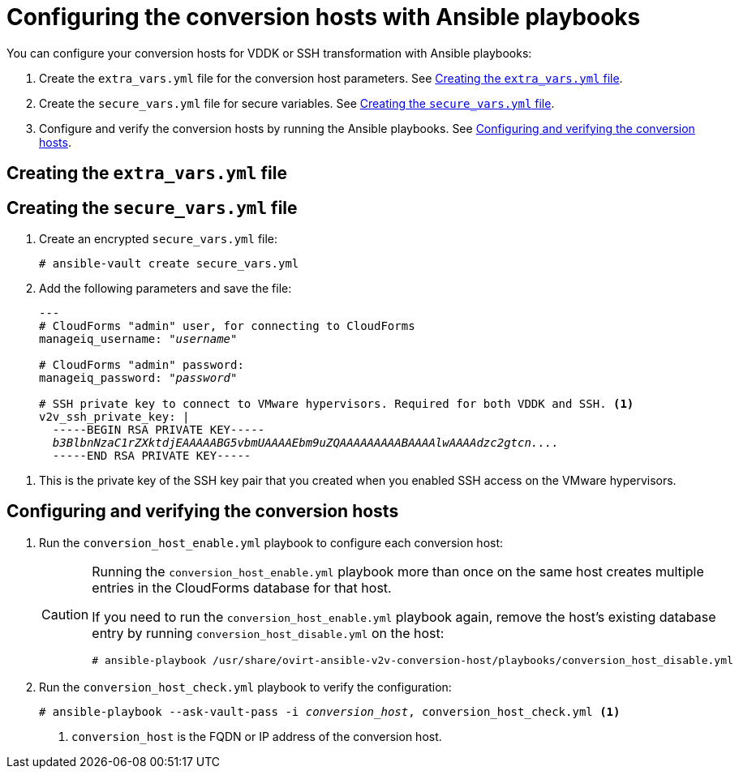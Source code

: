 // Module included in the following assemblies:
//
// assembly_Preparing_1_1_the_environment_for_migration.doc
[id="Configuring_the_{context}_conversion_hosts_with_Ansible_playbooks"]
= Configuring the conversion hosts with Ansible playbooks

You can configure your conversion hosts for VDDK or SSH transformation with Ansible playbooks:

. Create the `extra_vars.yml` file for the conversion host parameters. See xref:extra_vars_{context}[].
. Create the `secure_vars.yml` file for secure variables. See xref:secure_vars_{context}[].
. Configure and verify the conversion hosts by running the Ansible playbooks. See xref:Configuring_host_with_playbooks_{context}[].

[id="extra_vars_{context}"]
== Creating the `extra_vars.yml` file

ifdef::rhv[]
. Log in to the Manager machine using SSH.
. Install the `ovirt-ansible-v2v-conversion-host` package:
+
[options="nowrap" subs="+quotes,verbatim"]
----
# yum install ovirt-ansible-v2v-conversion-host
----

. Create the `extra_vars.yml` file with the following parameters:
+
[options="nowrap" subs="+quotes,verbatim"]
----
---
v2v_host_type: rhv

# Transport methods to configure on the conversion host. Valid values: "vddk", "ssh"
v2v_transport_methods:
  - _vddk_ <1>

# Maximum number of concurrent conversions per host. Default is "10".
v2v_max_concurrent_conversions: _10_ <2>

# File name of VDDK package
v2v_vddk_package_name: "VMware-vix-disklib-_version_.x86_64.tar.gz" <3>

# URL of VDDK package
v2v_vddk_package_url: "http://_path_to_vddk_package_/{{ v2v_vddk_package_name }}" <4>

# Name of the CloudForms provider to which the conversion host belongs
manageiq_provider_name: RHV

# Base URL of CloudForms machine
manageiq_url: "https://_CloudForms_FQDN_" <5>

# Whether to validate certificate of CloudForms server. Default is "true".
manageiq_validate_certs: _true_ <6>

manageiq_zone_id: "42000000000001"' <7>

# Empty vmware_hosts variable for conversion_host_disable.yml
vmware_hosts: ""

# List of infrastructure providers
# Each provider is a dictionary with 3 attributes: "name", "hostname", and "connection_configurations"
manageiq_providers:
  - name: "_RHV_"
    hostname: _Manager_FQDN_or_IP_address_
    connection_configurations:
      - endpoint:
          role: "default"
          certificate_authority: | <8>
            -----BEGIN CERTIFICATE-----
            _MIIDoDCCAoigAwIBAgIBATANBgkqhkiG9w0BAQsFADA9MRswGQYDVQ...._
            -----END CERTIFICATE-----
----

<1> Select a transformation method, `VDDK` or `SSH`.
<2> `v2v_max_concurrent_conversions` is the maximum number of concurrent conversions per host. The default value is `10`. If you are using VDDK transformation, do not set this value higher than `20`.
<3> Update the `v2v_vddk_package_name` with the correct version.
<4> `v2v_vddk_package_url` is the path to the VDDK archive file that you downloaded.
<5> `manageiq_url` is the FQDN of the CloudForms machine.
<6> You can set `manageiq_validate_certs` to `false` if you do not want to validate the CloudForms CA certificate. The default value is `true`.

<7> To obtain the `manageiq_zone_id`, enter this command on the CloudForms machine:
+
[options="nowrap" subs="+quotes,verbatim"]
----
# curl -sk -u admin \'https://_CloudForms_FQDN_/api/zones/?filter\[\]=name=RHV&expand=resources&attributes=zone
----

<8> The `certificate_authority` is stored as `/etc/pki/ovirt-engine/apache-ca.pem` on the Manager machine.

endif::rhv[]
ifdef::osp[]
. Log in to a conversion host.
. In `/usr/share/ovirt-ansible-v2v-conversion-host/playbooks`, create an `extra_vars.yml` file with the following parameters:
+
[options="nowrap" subs="+quotes,verbatim"]
----
---
v2v_host_type: openstack

# Transport methods to configure on the conversion host. Valid values: "vddk", "ssh"
v2v_transport_methods:
  - _vddk_ <1>

# Maximum number of concurrent conversions per host. Default is "10".
v2v_max_concurrent_conversions: _10_ <2>

# File name of VDDK package
v2v_vddk_package_name: "VMware-vix-disklib-_version_.x86_64.tar.gz" <3>

# URL of VDDK package
v2v_vddk_package_url: "http://_path/to/downloaded_vddk_package_/{{ v2v_vddk_package_name }}" <4>

manageiq_provider_name: OpenStack

# Base URL of CloudForms machine
manageiq_url: "https://_CloudForms_FQDN_" <5>

# Whether to validate certificate of CloudForms server. Default is "true".
manageiq_validate_certs: _false_ <6>

manageiq_zone_id: "42000000000001" <7>

# Empty vmware_hosts variable for conversion_host_disable.yml
vmware_hosts: ""

# List of cloud providers
# Each provider is a dictionary with 3 attributes: "name", "hostname", and "connection_configurations"
manageiq_providers:
  - name: "_OpenStack_"
    hostname: _controller_node_FQDN_or_IP_address_
    connection_configurations:
      - endpoint:
          role: "default"
          security_protocol: "_ssl_" <8>
          certificate_authority: | <9>
            -----BEGIN TRUSTED CERTIFICATE-----
            _MIIDNzCCAh8CAQEwDQYJKoZIhvcNAQELBQAwYjELMAkGA1UEBhMCVV...._
            -----END TRUSTED CERTIFICATE-----
            -----BEGIN TRUSTED CERTIFICATE-----
            _MIIDlzCCAn+gAwIBAgIJAOP7AaT7dsLYMA0GCSqGSIb3DQEBCwUAMG...._
            -----END TRUSTED CERTIFICATE-----
----

<1> Select a transformation method, `VDDK` or `SSH`.
<2> `v2v_max_concurrent_conversions` is the maximum number of concurrent conversions per host. The default is `10`. If you are using VDDK transformation, do not set this number higher than `20`.
<3> Update the `v2v_vddk_package_name` with the correct version.
<4> `v2v_vddk_package_url` is the path to the VDDK archive file that you downloaded.
<5> `manageiq_url` is the FQDN of the CloudForms machine.
<6> You can set `manageiq_validate_certs` to `false` if you do not want to validate the CloudForms CA certificate. The default value is `true`.
<7> To obtain the `manageiq_zone_id`, enter this command on the CloudForms machine:
+
[options="nowrap" subs="+quotes,verbatim"]
----
# curl -sk -u admin \'https://_CloudForms_FQDN_/api/zones/?filter\[\]=name=RHV&expand=resources&attributes=zone
----
<8> You can specify the connection security: `non-ssl`, `ssl-without-validation`, or `ssl`. If you choose `ssl`, add the CA chain (`certificate_authority`).
<9> The CA chain (`certificate_authority`) is a concatenation of two CA files:
+
* `/etc/pki/ca-trust/source/anchors/undercloud-cacert.pem` on the undercloud server
* `/etc/pki/ca-trust/anchors/overcloud-cacert.pem` on one of the overcloud controllers
+
If you deploy your own CA chain, use the chain that signs the Red Hat OpenStack Platform API certificates. See link:https://access.redhat.com/documentation/en-us/red_hat_openstack_platform/14/html-single/director_installation_and_usage/index#appe-SSLTLS_Certificate_Configuration[SSL/TLS Certificate Configuration] in _Red Hat OpenStack Platform Director Installation and Usage_.
endif::osp[]

[id="secure_vars_{context}"]
== Creating the `secure_vars.yml` file

. Create an encrypted `secure_vars.yml` file:
+
[options="nowrap" subs="+quotes,verbatim"]
----
# ansible-vault create secure_vars.yml
----

. Add the following parameters and save the file:
+
[options="nowrap" subs="+quotes,verbatim"]
----
---
# CloudForms "admin" user, for connecting to CloudForms
manageiq_username: "_username_"

# CloudForms "admin" password:
manageiq_password: "_password_"

# SSH private key to connect to VMware hypervisors. Required for both VDDK and SSH. <1>
v2v_ssh_private_key: |
  -----BEGIN RSA PRIVATE KEY-----
  _b3BlbnNzaC1rZXktdjEAAAAABG5vbmUAAAAEbm9uZQAAAAAAAAABAAAAlwAAAAdzc2gtcn...._
  -----END RSA PRIVATE KEY-----
----

<1> This is the private key of the SSH key pair that you created when you enabled SSH access on the VMware hypervisors.
ifdef::rhv[]
+
[IMPORTANT]
====
If the Red Hat Virtualization conversion host has an existing SSH private key, the `v2v_ssh_private_key` value does not overwrite it. You must delete the old key manually in `/var/lib/vdsm/.ssh/id_rsa` before running the `conversion_host_enable` playbook.
====
endif::rhv[]

[id="Configuring_host_with_playbooks_{context}"]
== Configuring and verifying the conversion hosts

. Run the `conversion_host_enable.yml` playbook to configure each conversion host:
ifdef::rhv[]
+
[options="nowrap" subs="+quotes,verbatim"]
----
# ansible-playbook -i _conversion_host_, -b \ <1>
    -e "ansible_ssh_private_key_file=/etc/pki/ovirt-engine/keys/engine_id_rsa" \
    -e @extra_vars.yml -e @secure_vars.yml --ask-vault-pass \
    /usr/share/ovirt-ansible-v2v-conversion-host/playbooks/conversion_host_enable.yml
----
<1> `conversion_host` is the FQDN or IP address of the conversion host.
endif::rhv[]
ifdef::osp[]
+
[options="nowrap" subs="+quotes,verbatim"]
----
# ansible-playbook -i _conversion_host_, -c local -b \ <1>
    -e @extra_vars.yml -e @secure_vars.yml --ask-vault-pass \
    /usr/share/ovirt-ansible-v2v-conversion-host/playbooks/conversion_host_enable.yml
----
<1> `conversion_host` is the FQDN or IP address of the conversion host.
endif::osp[]
+
[CAUTION]
====
Running the `conversion_host_enable.yml` playbook more than once on the same host creates multiple entries in the CloudForms database for that host.

If you need to run the `conversion_host_enable.yml` playbook again, remove the host's existing database entry by running `conversion_host_disable.yml` on the host:

----
# ansible-playbook /usr/share/ovirt-ansible-v2v-conversion-host/playbooks/conversion_host_disable.yml
----
====

. Run the `conversion_host_check.yml` playbook to verify the configuration:
+
[options="nowrap" subs="+quotes,verbatim"]
----
# ansible-playbook --ask-vault-pass -i _conversion_host_, conversion_host_check.yml <1>
----
<1> `conversion_host` is the FQDN or IP address of the conversion host.
